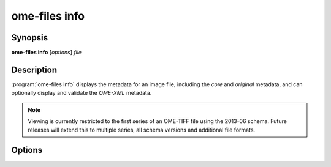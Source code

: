 .. _ome-files-info:

ome-files info
============

Synopsis
--------

**ome-files info** [*options*] *file*

Description
-----------

:program:`ome-files info` displays the metadata for an image file,
including the :emphasis:`core` and :emphasis:`original` metadata, and
can optionally display and validate the :emphasis:`OME-XML` metadata.

.. note::

  Viewing is currently restricted to the first series of an OME-TIFF
  file using the 2013-06 schema.  Future releases will extend this to
  multiple series, all schema versions and additional file formats.

Options
-------

.. option:: -h, --help

  Show this manual page.

.. option:: -u, --usage

  Show usage summary.

.. option:: -V, --version

  Print version information.

.. option:: --debug

  Show debug output.

.. option:: -q, --quiet

  Show less output.

.. option:: -v, --verbose

  Show more output.

.. option:: --format=reader

  Use the specified format reader (UNIMPLEMENTED).

.. option:: --flat

  Flatten subresolutions.

.. option:: --no-flat (default)

  Do not flatten subresolutions.

.. option:: --merge

  Combine separate channels into an RGB image (UNIMPLEMENTED).

.. option:: --no-merge

  Do not combine separate channels into an RGB image (UNIMPLEMENTED) (default).

.. option:: --group

  Group files in multi-file datasets into a single dataset.

.. option:: --no-group

  files in multi-file datasets are not into a single dataset (default).

.. option:: --stitch

  Group files with similar names (UNIMPLEMENTED).

.. option:: --no-stitch

  Do not group files with similar names (UNIMPLEMENTED) (default).

.. option:: --separate

  Separate an RGB image into separate channels (UNIMPLEMENTED).

.. option:: --no-separate

  Do not separate an RGB image into separate channels (UNIMPLEMENTED) (default).

.. option:: series=n

  Use the specified series (UNIMPLEMENTED).

.. option:: resolution=n

  Use the specified sub-resolution (only if not flattened with --flat)
  (UNIMPLEMENTED).

.. option:: --input-order=XY[ZTC]

  Override the dimension input order (UNIMPLEMENTED).

.. option:: --output-order=XY[ZTC]

  Override the dimension output order (UNIMPLEMENTED).

.. option:: --core

  Display core metadata (default).

.. option:: --no-core

  Do not display core metadata.

.. option:: --orig

  Display original format-specific global and series metadata (default).

.. option:: --no-orig

  Do not display original format-specific global and series metadata.

.. option:: --filter

  Filter original format-specific global and series metadata.

.. option:: --no-filter

  Do not filter original format-specific global and series metadata (default).

.. option:: --omexml

  Display OME-XML metadata.

.. option:: --no-omexml

  Do not display OME-XML metadata (default).

.. option:: --validate

  Validate OME-XML metadata (default).  Note this will only have an
  effect if :option:`--omexml` is used.

.. option:: --no-validate

  Do not validate OME-XML metadata.

.. option:: --sa

  Display structured annotations (default) (UNIMPLEMENTED).

.. option:: --no-sa

  Do not display structured annotations.

.. option:: --used

  Display used files (default).

.. option:: --no-used

  Do not display used files.
